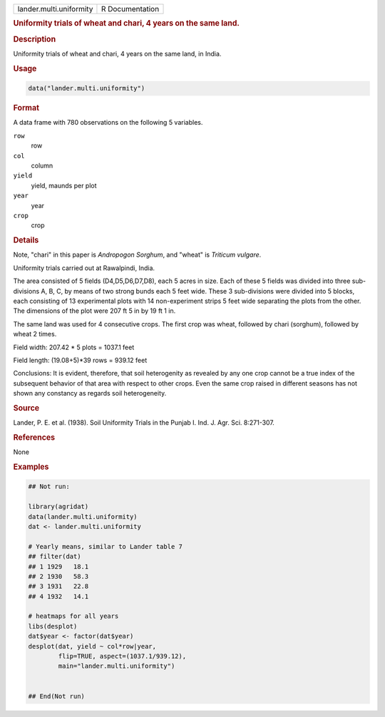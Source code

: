.. container::

   .. container::

      ======================= ===============
      lander.multi.uniformity R Documentation
      ======================= ===============

      .. rubric:: Uniformity trials of wheat and chari, 4 years on the
         same land.
         :name: uniformity-trials-of-wheat-and-chari-4-years-on-the-same-land.

      .. rubric:: Description
         :name: description

      Uniformity trials of wheat and chari, 4 years on the same land, in
      India.

      .. rubric:: Usage
         :name: usage

      .. code:: R

         data("lander.multi.uniformity")

      .. rubric:: Format
         :name: format

      A data frame with 780 observations on the following 5 variables.

      ``row``
         row

      ``col``
         column

      ``yield``
         yield, maunds per plot

      ``year``
         year

      ``crop``
         crop

      .. rubric:: Details
         :name: details

      Note, "chari" in this paper is *Andropogon Sorghum*, and "wheat"
      is *Triticum vulgare*.

      Uniformity trials carried out at Rawalpindi, India.

      The area consisted of 5 fields (D4,D5,D6,D7,D8), each 5 acres in
      size. Each of these 5 fields was divided into three sub-divisions
      A, B, C, by means of two strong bunds each 5 feet wide. These 3
      sub-divisions were divided into 5 blocks, each consisting of 13
      experimental plots with 14 non-experiment strips 5 feet wide
      separating the plots from the other. The dimensions of the plot
      were 207 ft 5 in by 19 ft 1 in.

      The same land was used for 4 consecutive crops. The first crop was
      wheat, followed by chari (sorghum), followed by wheat 2 times.

      Field width: 207.42 \* 5 plots = 1037.1 feet

      Field length: (19.08+5)*39 rows = 939.12 feet

      Conclusions: It is evident, therefore, that soil heterogenity as
      revealed by any one crop cannot be a true index of the subsequent
      behavior of that area with respect to other crops. Even the same
      crop raised in different seasons has not shown any constancy as
      regards soil heterogeneity.

      .. rubric:: Source
         :name: source

      Lander, P. E. et al. (1938). Soil Uniformity Trials in the Punjab
      I. Ind. J. Agr. Sci. 8:271-307.

      .. rubric:: References
         :name: references

      None

      .. rubric:: Examples
         :name: examples

      .. code:: R

         ## Not run: 

         library(agridat)
         data(lander.multi.uniformity)
         dat <- lander.multi.uniformity

         # Yearly means, similar to Lander table 7
         ## filter(dat) 
         ## 1 1929   18.1
         ## 2 1930   58.3
         ## 3 1931   22.8
         ## 4 1932   14.1

         # heatmaps for all years
         libs(desplot)
         dat$year <- factor(dat$year)
         desplot(dat, yield ~ col*row|year,
                 flip=TRUE, aspect=(1037.1/939.12),
                 main="lander.multi.uniformity")


         ## End(Not run)
